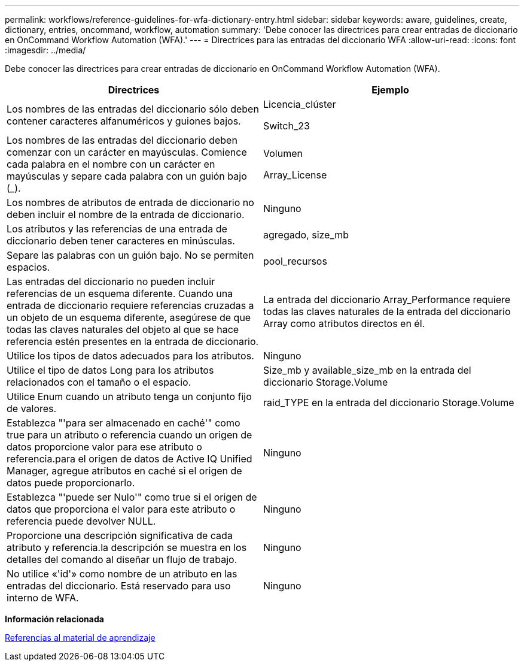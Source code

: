 ---
permalink: workflows/reference-guidelines-for-wfa-dictionary-entry.html 
sidebar: sidebar 
keywords: aware, guidelines, create, dictionary, entries, oncommand, workflow, automation 
summary: 'Debe conocer las directrices para crear entradas de diccionario en OnCommand Workflow Automation (WFA).' 
---
= Directrices para las entradas del diccionario WFA
:allow-uri-read: 
:icons: font
:imagesdir: ../media/


[role="lead"]
Debe conocer las directrices para crear entradas de diccionario en OnCommand Workflow Automation (WFA).

[cols="2*"]
|===
| Directrices | Ejemplo 


 a| 
Los nombres de las entradas del diccionario sólo deben contener caracteres alfanuméricos y guiones bajos.
 a| 
Licencia_clúster

Switch_23



 a| 
Los nombres de las entradas del diccionario deben comenzar con un carácter en mayúsculas. Comience cada palabra en el nombre con un carácter en mayúsculas y separe cada palabra con un guión bajo (_).
 a| 
Volumen

Array_License



 a| 
Los nombres de atributos de entrada de diccionario no deben incluir el nombre de la entrada de diccionario.
 a| 
Ninguno



 a| 
Los atributos y las referencias de una entrada de diccionario deben tener caracteres en minúsculas.
 a| 
agregado, size_mb



 a| 
Separe las palabras con un guión bajo. No se permiten espacios.
 a| 
pool_recursos



 a| 
Las entradas del diccionario no pueden incluir referencias de un esquema diferente. Cuando una entrada de diccionario requiere referencias cruzadas a un objeto de un esquema diferente, asegúrese de que todas las claves naturales del objeto al que se hace referencia estén presentes en la entrada de diccionario.
 a| 
La entrada del diccionario Array_Performance requiere todas las claves naturales de la entrada del diccionario Array como atributos directos en él.



 a| 
Utilice los tipos de datos adecuados para los atributos.
 a| 
Ninguno



 a| 
Utilice el tipo de datos Long para los atributos relacionados con el tamaño o el espacio.
 a| 
Size_mb y available_size_mb en la entrada del diccionario Storage.Volume



 a| 
Utilice Enum cuando un atributo tenga un conjunto fijo de valores.
 a| 
raid_TYPE en la entrada del diccionario Storage.Volume



 a| 
Establezca "'para ser almacenado en caché'" como true para un atributo o referencia cuando un origen de datos proporcione valor para ese atributo o referencia.para el origen de datos de Active IQ Unified Manager, agregue atributos en caché si el origen de datos puede proporcionarlo.
 a| 
Ninguno



 a| 
Establezca "'puede ser Nulo'" como true si el origen de datos que proporciona el valor para este atributo o referencia puede devolver NULL.
 a| 
Ninguno



 a| 
Proporcione una descripción significativa de cada atributo y referencia.la descripción se muestra en los detalles del comando al diseñar un flujo de trabajo.
 a| 
Ninguno



 a| 
No utilice «'id'» como nombre de un atributo en las entradas del diccionario. Está reservado para uso interno de WFA.
 a| 
Ninguno

|===
*Información relacionada*

xref:reference-references-to-learning-material.adoc[Referencias al material de aprendizaje]
